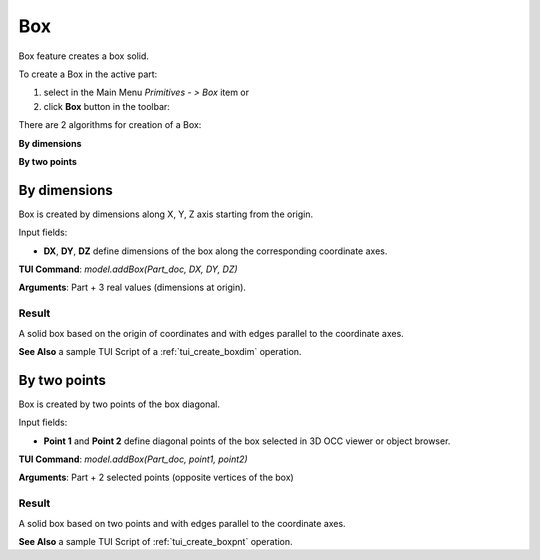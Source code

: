 .. _box_feature:

Box
===

Box feature creates a box solid.

To create a Box in the active part:

#. select in the Main Menu *Primitives - > Box* item  or
#. click **Box** button in the toolbar:

.. image:: images/box.png
   :align: center

.. centered::
   **Box**  button 

There are 2 algorithms for creation of a Box:

.. image:: images/box_2pt_32x32.png
   :align: left
**By dimensions** 

.. image:: images/box_dxyz_32x32.png
   :align: left
**By two points** 


By dimensions
-------------

Box is created by dimensions along X, Y, Z axis starting from the origin.

.. image:: images/Box_dimensions.png
   :align: center

Input fields:

- **DX**, **DY**, **DZ** define dimensions of the box along the corresponding coordinate axes. 

**TUI Command**:  *model.addBox(Part_doc, DX, DY, DZ)*
  
**Arguments**:    Part + 3 real values (dimensions at origin).

Result
""""""

A solid box based on the origin of coordinates and with edges parallel to the coordinate axes.

.. image:: images/Box1.png
	   :align: center

**See Also** a sample TUI Script of a :ref:`tui_create_boxdim` operation.

By two points
-------------

Box is created by two points of the box diagonal.

.. image:: images/Box_2points.png
	 :align: center

Input fields:

- **Point 1** and **Point 2**  define diagonal points of the box selected in 3D OCC viewer or object browser.
  
**TUI Command**:  *model.addBox(Part_doc, point1, point2)*

**Arguments**:   Part + 2 selected points (opposite vertices of the box)

Result
""""""

A solid box based on two points and with edges parallel to the coordinate axes.

.. image:: images/Box2.png
	   :align: center
		   
.. centered::
   Created boxes

**See Also** a sample TUI Script of :ref:`tui_create_boxpnt` operation.
